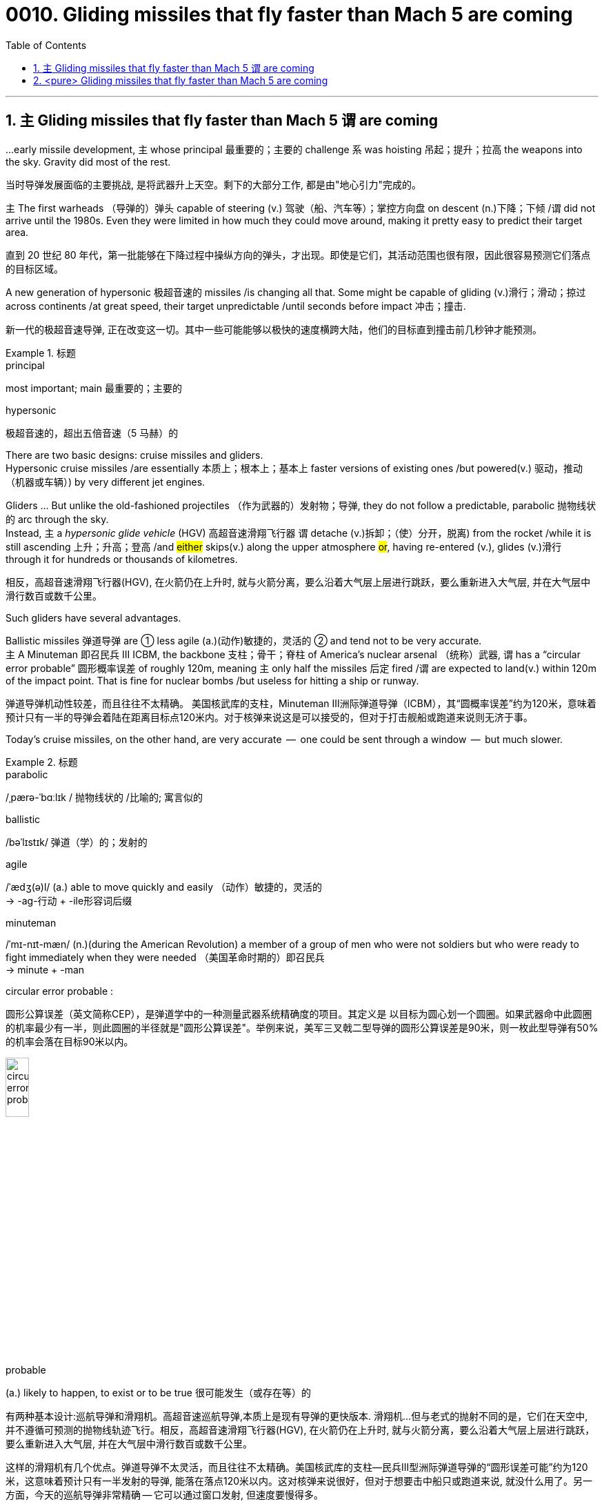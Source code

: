 
= 0010. Gliding missiles that fly faster than Mach 5 are coming
:toc: left
:toclevels: 3
:sectnums:
:stylesheet: myAdocCss.css


'''




== `主` Gliding missiles that fly faster than Mach 5 `谓` are coming


...early missile development, `主` whose principal  最重要的；主要的 challenge `系`  was hoisting  吊起；提升；拉高 the weapons into the sky. Gravity did most of the rest.

[.my2]
当时导弹发展面临的主要挑战, 是将武器升上天空。剩下的大部分工作, 都是由"地心引力"完成的。


主 The first warheads （导弹的）弹头 capable of steering (v.) 驾驶（船、汽车等）；掌控方向盘 on descent (n.)下降；下倾 /谓 did not arrive until the 1980s.
Even they were limited in how much they could move around, making it pretty easy to predict their target area.

[.my2]
直到 20 世纪 80 年代，第一批能够在下降过程中操纵方向的弹头，才出现。即使是它们，其活动范围也很有限，因此很容易预测它们落点的目标区域。


A new generation of hypersonic 极超音速的 missiles /is changing all that.
Some might be capable of gliding (v.)滑行；滑动；掠过 across continents /at great speed, their target unpredictable /until seconds before impact 冲击；撞击.

[.my2]
新一代的极超音速导弹, 正在改变这一切。其中一些可能能够以极快的速度横跨大陆，他们的目标直到撞击前几秒钟才能预测。

[.my1]
.标题
====
.principal
most important; main 最重要的；主要的

.hypersonic
极超音速的，超出五倍音速（5 马赫）的
====


There are two basic designs: cruise missiles and gliders. +
Hypersonic cruise missiles /are essentially 本质上；根本上；基本上 faster versions of existing ones /but powered(v.) 驱动，推动（机器或车辆）) by very different jet engines. +

Gliders ... But unlike the old-fashioned projectiles （作为武器的）发射物；导弹, they do not follow a predictable, parabolic 抛物线状的 arc through the sky. +
Instead, `主` a _hypersonic glide vehicle_ (HGV) 高超音速滑翔飞行器 `谓` detache (v.)拆卸；（使）分开，脱离) from the rocket /while it is still ascending 上升；升高；登高 /and #either# skips(v.) along the upper atmosphere #or#, having re-entered (v.), glides (v.)滑行 through it for hundreds or thousands of kilometres.

[.my2]
相反，高超音速滑翔飞行器(HGV), 在火箭仍在上升时, 就与火箭分离，要么沿着大气层上层进行跳跃，要么重新进入大气层, 并在大气层中滑行数百或数千公里。

Such gliders have several advantages. +

Ballistic missiles 弹道导弹 are ① less agile (a.)(动作)敏捷的，灵活的 ② and tend not to be very accurate. +
主 A Minuteman 即召民兵 III ICBM, the backbone  支柱；骨干；脊柱 of America’s nuclear arsenal （统称）武器, 谓 has a “circular error probable” 圆形概率误差  of roughly 120m, meaning `主` only half the missiles 后定 fired /`谓` are expected to land(v.) within 120m of the impact point.
That is fine for nuclear bombs /but useless for hitting a ship or runway.

[.my2]
弹道导弹机动性较差，而且往往不太精确。
美国核武库的支柱，Minuteman III洲际弹道导弹（ICBM），其“圆概率误差”约为120米，意味着预计只有一半的导弹会着陆在距离目标点120米内。对于核弹来说这是可以接受的，但对于打击舰船或跑道来说则无济于事。

Today’s cruise missiles, on the other hand, are very accurate  —  one could be sent through a window  —  but much slower.


[.my1]
.标题
====
.parabolic
/ˌpærə-ˈbɑːlɪk / 抛物线状的 /比喻的; 寓言似的

.ballistic
/bəˈlɪstɪk/  弹道（学）的；发射的

.agile
/ˈædʒ(ə)l/ (a.) able to move quickly and easily （动作）敏捷的，灵活的 +
-> -ag-行动 + -ile形容词后缀

.minuteman
/ˈmɪ-nɪt-mæn/
 (n.)(during the American Revolution) a member of a group of men who were not soldiers but who were ready to fight immediately when they were needed （美国革命时期的）即召民兵 +
-> minute +‎ -man

.circular error probable :
圆形公算误差（英文简称CEP），是弹道学中的一种测量武器系统精确度的项目。其定义是 以目标为圆心划一个圆圈。如果武器命中此圆圈的机率最少有一半，则此圆圈的半径就是"圆形公算误差"。举例来说，美军三叉戟二型导弹的圆形公算误差是90米，则一枚此型导弹有50%的机率会落在目标90米以内。

image:/img/circular error probable.gif[,20%]


.probable
(a.) likely to happen, to exist or to be true 很可能发生（或存在等）的


有两种基本设计:巡航导弹和滑翔机。高超音速巡航导弹,本质上是现有导弹的更快版本. 滑翔机...但与老式的抛射不同的是，它们在天空中, 并不遵循可预测的抛物线轨迹飞行。相反，高超音速滑翔飞行器(HGV), 在火箭仍在上升时, 就与火箭分离，要么沿着大气层上层进行跳跃，要么重新进入大气层, 并在大气层中滑行数百或数千公里。

这样的滑翔机有几个优点。弹道导弹不太灵活，而且往往不太精确。美国核武库的支柱—​民兵III型洲际弹道导弹的“圆形误差可能”约为120米，这意味着预计只有一半发射的导弹, 能落在落点120米以内。这对核弹来说很好，但对于想要击中船只或跑道来说, 就没什么用了。另一方面，今天的巡航导弹非常精确 — 它可以通过窗口发射, 但速度要慢得多。
====







'''

== <pure> Gliding missiles that fly faster than Mach 5 are coming

...early missile development, whose principal challenge was hoisting the weapons into the sky. Gravity did most of the rest.  The first warheads capable of steering on descent  did not arrive until the 1980s. Even they were limited in how much they could move around, making it pretty easy to predict their target area.

A new generation of hypersonic missiles is changing all that. Some might be capable of gliding across continents at great speed, their target unpredictable until seconds before impact.




There are two basic designs: cruise missiles and gliders.

Hypersonic cruise missiles are essentially  faster versions of existing ones but powered by very different jet engines.

Gliders ... But unlike the old-fashioned projectiles, they do not follow a predictable, parabolic arc through the sky.

Instead, a hypersonic glide vehicle (HGV)  detache from the rocket while it is still ascending  and either skips along the upper atmosphere or, having re-entered, glides through it for hundreds or thousands of kilometres.

Such gliders have several advantages.

Ballistic missiles are less agile and tend not to be very accurate.  A Minuteman  III ICBM, the backbone  of America’s nuclear arsenal  has a “circular error probable”  of roughly 120m, meaning only half the missiles fired are expected to land within 120m of the impact point. That is fine for nuclear bombs but useless for hitting a ship or runway.

Today’s cruise missiles, on the other hand, are very accurate — one could be sent through a window — but much slower.

'''

